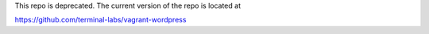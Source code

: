 This repo is deprecated. The current version of the repo is located at

https://github.com/terminal-labs/vagrant-wordpress